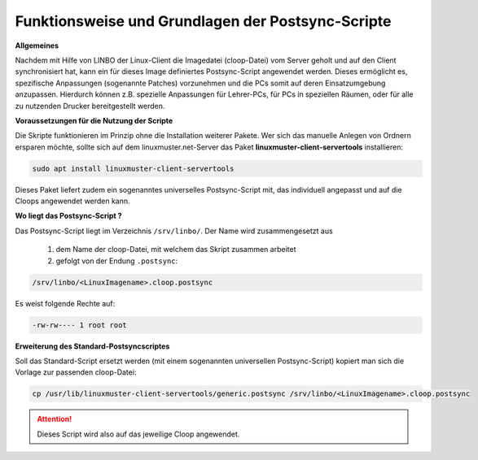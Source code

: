 Funktionsweise und Grundlagen der Postsync-Scripte
==================================================

**Allgemeines**
   
Nachdem mit Hilfe von LINBO der Linux-Client die Imagedatei (cloop-Datei) vom Server geholt und auf den Client synchronisiert hat,
kann ein für dieses Image definiertes Postsync-Script angewendet werden.
Dieses ermöglicht es, spezifische Anpassungen (sogenannte Patches) vorzunehmen und die PCs somit auf deren Einsatzumgebung anzupassen.
Hierdurch können z.B. spezielle Anpassungen für Lehrer-PCs, für PCs in speziellen Räumen, oder für alle zu nutzenden Drucker bereitgestellt werden.

**Voraussetzungen für die Nutzung der Scripte**

Die Skripte funktionieren im Prinzip ohne die Installation weiterer Pakete. Wer sich das manuelle Anlegen von Ordnern ersparen möchte, sollte sich auf dem linuxmuster.net-Server das Paket **linuxmuster-client-servertools** installieren:

.. code-block:: console

   sudo apt install linuxmuster-client-servertools

Dieses Paket liefert zudem ein sogenanntes universelles Postsync-Script mit, das individuell angepasst und 
auf die Cloops angewendet werden kann. 

**Wo liegt das Postsync-Script ?**

Das Postsync-Script liegt im Verzeichnis ``/srv/linbo/``. Der Name wird zusammengesetzt aus

  #. dem Name der cloop-Datei, mit welchem das Skript zusammen arbeitet
  #. gefolgt von der Endung ``.postsync``:

.. code:: bash

   /srv/linbo/<LinuxImagename>.cloop.postsync
   
Es weist folgende Rechte auf:

.. code:: bash

   -rw-rw---- 1 root root

**Erweiterung des Standard-Postsyncscriptes**

Soll das Standard-Script ersetzt werden (mit einem sogenannten universellen Postsync-Script)
kopiert man sich die Vorlage zur passenden cloop-Datei:

.. code-block:: console

   cp /usr/lib/linuxmuster-client-servertools/generic.postsync /srv/linbo/<LinuxImagename>.cloop.postsync

.. attention:: 
   Dieses Script wird also auf das jeweilige Cloop angewendet.

